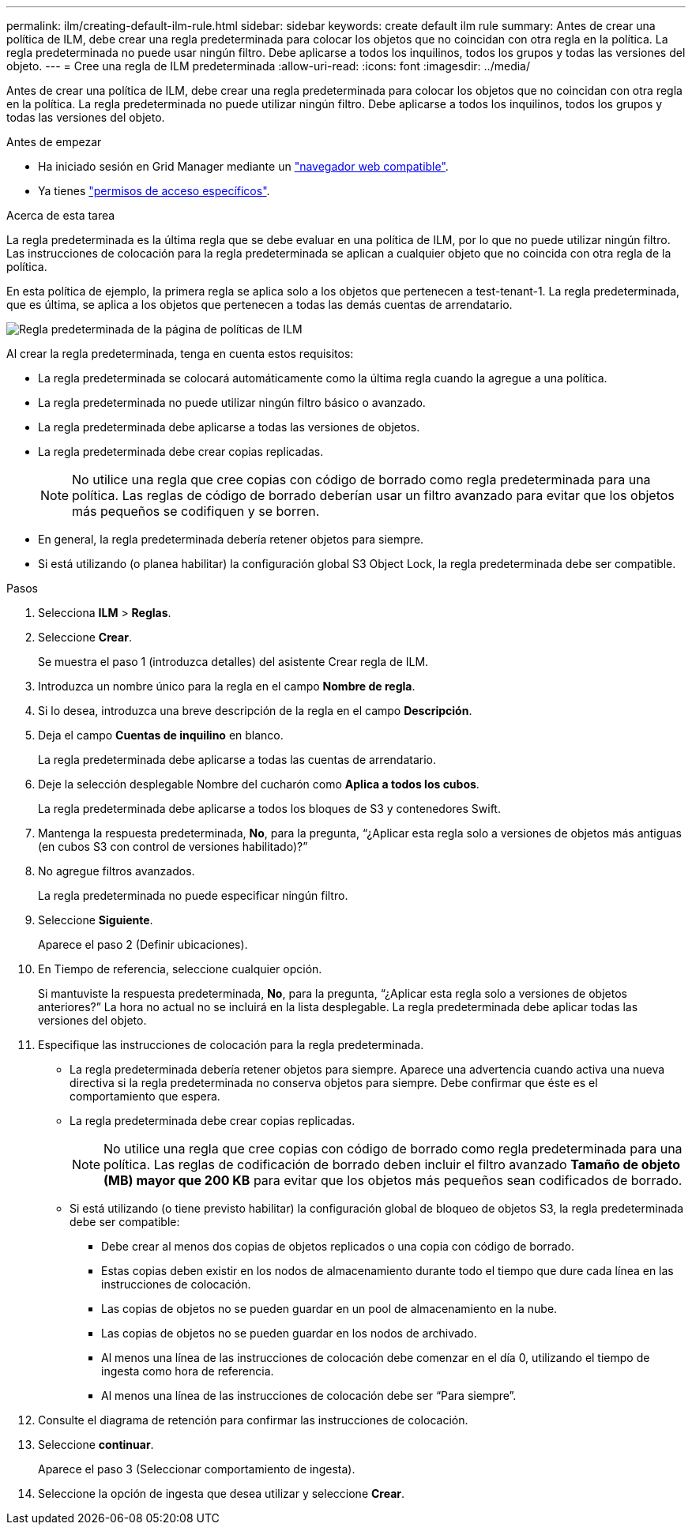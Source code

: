 ---
permalink: ilm/creating-default-ilm-rule.html 
sidebar: sidebar 
keywords: create default ilm rule 
summary: Antes de crear una política de ILM, debe crear una regla predeterminada para colocar los objetos que no coincidan con otra regla en la política. La regla predeterminada no puede usar ningún filtro. Debe aplicarse a todos los inquilinos, todos los grupos y todas las versiones del objeto. 
---
= Cree una regla de ILM predeterminada
:allow-uri-read: 
:icons: font
:imagesdir: ../media/


[role="lead"]
Antes de crear una política de ILM, debe crear una regla predeterminada para colocar los objetos que no coincidan con otra regla en la política. La regla predeterminada no puede utilizar ningún filtro. Debe aplicarse a todos los inquilinos, todos los grupos y todas las versiones del objeto.

.Antes de empezar
* Ha iniciado sesión en Grid Manager mediante un link:../admin/web-browser-requirements.html["navegador web compatible"].
* Ya tienes link:../admin/admin-group-permissions.html["permisos de acceso específicos"].


.Acerca de esta tarea
La regla predeterminada es la última regla que se debe evaluar en una política de ILM, por lo que no puede utilizar ningún filtro. Las instrucciones de colocación para la regla predeterminada se aplican a cualquier objeto que no coincida con otra regla de la política.

En esta política de ejemplo, la primera regla se aplica solo a los objetos que pertenecen a test-tenant-1. La regla predeterminada, que es última, se aplica a los objetos que pertenecen a todas las demás cuentas de arrendatario.

image::../media/ilm_policies_page_default_rule.png[Regla predeterminada de la página de políticas de ILM]

Al crear la regla predeterminada, tenga en cuenta estos requisitos:

* La regla predeterminada se colocará automáticamente como la última regla cuando la agregue a una política.
* La regla predeterminada no puede utilizar ningún filtro básico o avanzado.
* La regla predeterminada debe aplicarse a todas las versiones de objetos.
* La regla predeterminada debe crear copias replicadas.
+

NOTE: No utilice una regla que cree copias con código de borrado como regla predeterminada para una política. Las reglas de código de borrado deberían usar un filtro avanzado para evitar que los objetos más pequeños se codifiquen y se borren.

* En general, la regla predeterminada debería retener objetos para siempre.
* Si está utilizando (o planea habilitar) la configuración global S3 Object Lock, la regla predeterminada debe ser compatible.


.Pasos
. Selecciona *ILM* > *Reglas*.
. Seleccione *Crear*.
+
Se muestra el paso 1 (introduzca detalles) del asistente Crear regla de ILM.

. Introduzca un nombre único para la regla en el campo *Nombre de regla*.
. Si lo desea, introduzca una breve descripción de la regla en el campo *Descripción*.
. Deja el campo *Cuentas de inquilino* en blanco.
+
La regla predeterminada debe aplicarse a todas las cuentas de arrendatario.

. Deje la selección desplegable Nombre del cucharón como *Aplica a todos los cubos*.
+
La regla predeterminada debe aplicarse a todos los bloques de S3 y contenedores Swift.

. Mantenga la respuesta predeterminada, *No*, para la pregunta, “¿Aplicar esta regla solo a versiones de objetos más antiguas (en cubos S3 con control de versiones habilitado)?”
. No agregue filtros avanzados.
+
La regla predeterminada no puede especificar ningún filtro.

. Seleccione *Siguiente*.
+
Aparece el paso 2 (Definir ubicaciones).

. En Tiempo de referencia, seleccione cualquier opción.
+
Si mantuviste la respuesta predeterminada, *No*, para la pregunta, “¿Aplicar esta regla solo a versiones de objetos anteriores?” La hora no actual no se incluirá en la lista desplegable. La regla predeterminada debe aplicar todas las versiones del objeto.

. Especifique las instrucciones de colocación para la regla predeterminada.
+
** La regla predeterminada debería retener objetos para siempre. Aparece una advertencia cuando activa una nueva directiva si la regla predeterminada no conserva objetos para siempre. Debe confirmar que éste es el comportamiento que espera.
** La regla predeterminada debe crear copias replicadas.
+

NOTE: No utilice una regla que cree copias con código de borrado como regla predeterminada para una política. Las reglas de codificación de borrado deben incluir el filtro avanzado *Tamaño de objeto (MB) mayor que 200 KB* para evitar que los objetos más pequeños sean codificados de borrado.

** Si está utilizando (o tiene previsto habilitar) la configuración global de bloqueo de objetos S3, la regla predeterminada debe ser compatible:
+
*** Debe crear al menos dos copias de objetos replicados o una copia con código de borrado.
*** Estas copias deben existir en los nodos de almacenamiento durante todo el tiempo que dure cada línea en las instrucciones de colocación.
*** Las copias de objetos no se pueden guardar en un pool de almacenamiento en la nube.
*** Las copias de objetos no se pueden guardar en los nodos de archivado.
*** Al menos una línea de las instrucciones de colocación debe comenzar en el día 0, utilizando el tiempo de ingesta como hora de referencia.
*** Al menos una línea de las instrucciones de colocación debe ser “Para siempre”.




. Consulte el diagrama de retención para confirmar las instrucciones de colocación.
. Seleccione *continuar*.
+
Aparece el paso 3 (Seleccionar comportamiento de ingesta).

. Seleccione la opción de ingesta que desea utilizar y seleccione *Crear*.

